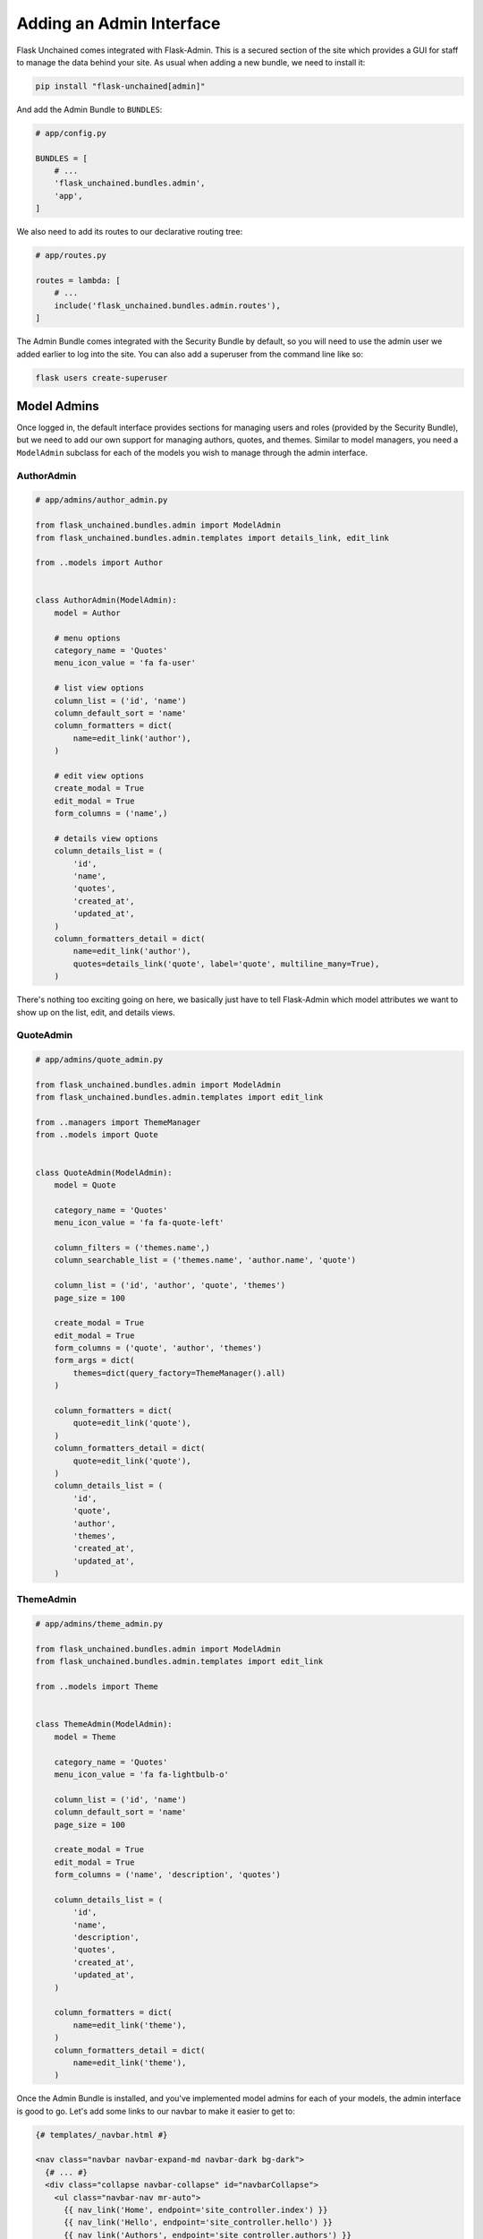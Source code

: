 Adding an Admin Interface
-------------------------

Flask Unchained comes integrated with Flask-Admin. This is a secured section of the site which provides a GUI for staff to manage the data behind your site. As usual when adding a new bundle, we need to install it:

.. code:: shell

   pip install "flask-unchained[admin]"

And add the Admin Bundle to ``BUNDLES``:

.. code-block::

   # app/config.py

   BUNDLES = [
       # ...
       'flask_unchained.bundles.admin',
       'app',
   ]

We also need to add its routes to our declarative routing tree:

.. code-block::

   # app/routes.py

   routes = lambda: [
       # ...
       include('flask_unchained.bundles.admin.routes'),
   ]

The Admin Bundle comes integrated with the Security Bundle by default, so you will need to use the admin user we added earlier to log into the site. You can also add a superuser from the command line like so:

.. code:: shell

   flask users create-superuser

Model Admins
^^^^^^^^^^^^

Once logged in, the default interface provides sections for managing users and roles (provided by the Security Bundle), but we need to add our own support for managing authors, quotes, and themes. Similar to model managers, you need a ``ModelAdmin`` subclass for each of the models you wish to manage through the admin interface.

AuthorAdmin
~~~~~~~~~~~

.. code-block::

   # app/admins/author_admin.py

   from flask_unchained.bundles.admin import ModelAdmin
   from flask_unchained.bundles.admin.templates import details_link, edit_link

   from ..models import Author


   class AuthorAdmin(ModelAdmin):
       model = Author

       # menu options
       category_name = 'Quotes'
       menu_icon_value = 'fa fa-user'

       # list view options
       column_list = ('id', 'name')
       column_default_sort = 'name'
       column_formatters = dict(
           name=edit_link('author'),
       )

       # edit view options
       create_modal = True
       edit_modal = True
       form_columns = ('name',)

       # details view options
       column_details_list = (
           'id',
           'name',
           'quotes',
           'created_at',
           'updated_at',
       )
       column_formatters_detail = dict(
           name=edit_link('author'),
           quotes=details_link('quote', label='quote', multiline_many=True),
       )

There's nothing too exciting going on here, we basically just have to tell Flask-Admin which model attributes we want to show up on the list, edit, and details views.

QuoteAdmin
~~~~~~~~~~

.. code-block::

   # app/admins/quote_admin.py

   from flask_unchained.bundles.admin import ModelAdmin
   from flask_unchained.bundles.admin.templates import edit_link

   from ..managers import ThemeManager
   from ..models import Quote


   class QuoteAdmin(ModelAdmin):
       model = Quote

       category_name = 'Quotes'
       menu_icon_value = 'fa fa-quote-left'

       column_filters = ('themes.name',)
       column_searchable_list = ('themes.name', 'author.name', 'quote')

       column_list = ('id', 'author', 'quote', 'themes')
       page_size = 100

       create_modal = True
       edit_modal = True
       form_columns = ('quote', 'author', 'themes')
       form_args = dict(
           themes=dict(query_factory=ThemeManager().all)
       )

       column_formatters = dict(
           quote=edit_link('quote'),
       )
       column_formatters_detail = dict(
           quote=edit_link('quote'),
       )
       column_details_list = (
           'id',
           'quote',
           'author',
           'themes',
           'created_at',
           'updated_at',
       )

ThemeAdmin
~~~~~~~~~~

.. code-block::

   # app/admins/theme_admin.py

   from flask_unchained.bundles.admin import ModelAdmin
   from flask_unchained.bundles.admin.templates import edit_link

   from ..models import Theme


   class ThemeAdmin(ModelAdmin):
       model = Theme

       category_name = 'Quotes'
       menu_icon_value = 'fa fa-lightbulb-o'

       column_list = ('id', 'name')
       column_default_sort = 'name'
       page_size = 100

       create_modal = True
       edit_modal = True
       form_columns = ('name', 'description', 'quotes')

       column_details_list = (
           'id',
           'name',
           'description',
           'quotes',
           'created_at',
           'updated_at',
       )

       column_formatters = dict(
           name=edit_link('theme'),
       )
       column_formatters_detail = dict(
           name=edit_link('theme'),
       )

Once the Admin Bundle is installed, and you've implemented model admins for each of your models, the admin interface is good to go. Let's add some links to our navbar to make it easier to get to:

.. code:: html+jinja

   {# templates/_navbar.html #}

   <nav class="navbar navbar-expand-md navbar-dark bg-dark">
     {# ... #}
     <div class="collapse navbar-collapse" id="navbarCollapse">
       <ul class="navbar-nav mr-auto">
         {{ nav_link('Home', endpoint='site_controller.index') }}
         {{ nav_link('Hello', endpoint='site_controller.hello') }}
         {{ nav_link('Authors', endpoint='site_controller.authors') }}
         {{ nav_link('Quotes', endpoint='site_controller.quotes') }}
         {{ nav_link('Themes', endpoint='site_controller.themes') }}
       </ul>
       <ul class="navbar-nav">
         {% if not current_user.is_authenticated %}
           {{ nav_link('Login', endpoint='security_controller.login') }}
           {{ nav_link('Register', endpoint='security_controller.register') }}
         {% else %}
           {% if current_user.is_admin %}
             {{ nav_link('Admin', endpoint='admin.index') }}
           {% endif %}
           {{ nav_link('Logout', endpoint='security_controller.logout') }}
         {% endif %}
       </ul>
     </div>
   </nav>

And that's all she wrote!
